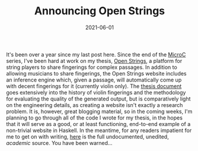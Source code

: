 #+TITLE: Announcing Open Strings
#+DATE: 2021-06-01
#+TAGS[]: haskell, open-strings

It's been over a year since my last post here. Since the end of the [[/posts/mcc0][MicroC]] series, I've been hard at work on my thesis, [[https://open-strings.com][Open Strings]], a platform for string players to share fingerings for complex passages. In addition to allowing musicians to share fingerings, the Open Strings website includes an inference engine which, given a passage, will automatically come up with decent fingerings for it (currently violin only). The [[/OpenStrings_Thesis.pdf][thesis document]] goes extensively into the history of violin fingerings and the methodology for evaluating the quality of the generated output, but is comparatively light on the engineering details, as creating a website isn't exactly a research problem. It is, however, great blogging material, so in the coming weeks, I'm planning to go through all of the code I wrote for my thesis, in the hopes that it will serve as a good, or at least functioning, end-to-end example of a non-trivial website in Haskell. In the meantime, for any readers impatient for me to get on with writing, [[https://github.com/jmorag/open-strings][here]] is the full undocumented, unedited, /academic/  source. You have been warned...
